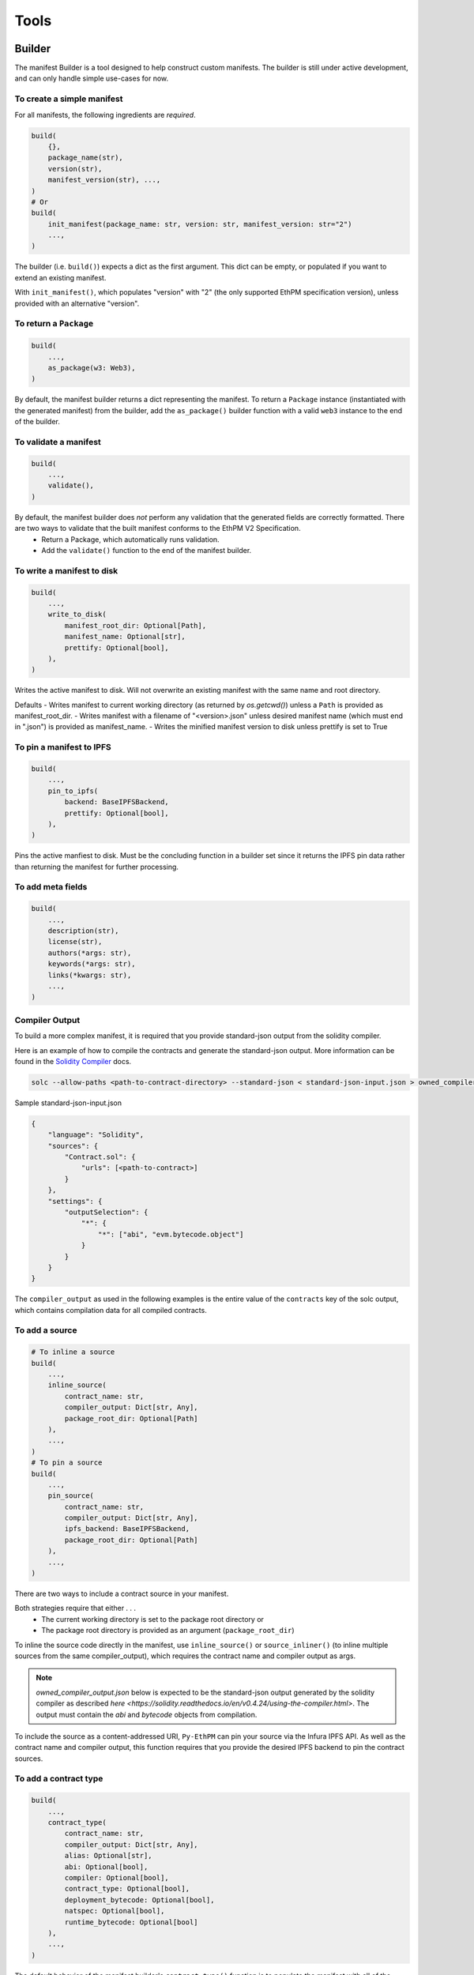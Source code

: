 Tools
=====

Builder
-------

The manifest Builder is a tool designed to help construct custom manifests. The builder is still under active development, and can only handle simple use-cases for now. 

To create a simple manifest
~~~~~~~~~~~~~~~~~~~~~~~~~~~

For all manifests, the following ingredients are *required*.

.. code:: python

   build(
       {},
       package_name(str),
       version(str),
       manifest_version(str), ...,
   )
   # Or
   build(
       init_manifest(package_name: str, version: str, manifest_version: str="2")
       ...,
   )


The builder (i.e. ``build()``) expects a dict as the first argument. This dict can be empty, or populated if you want to extend an existing manifest.

.. doctest::

   >>> from ethpm.tools.builder import *

   >>> expected_manifest = {
   ...   "package_name": "owned",
   ...   "version": "1.0.0",
   ...   "manifest_version": "2"
   ... }
   >>> base_manifest = {"package_name": "owned"}
   >>> built_manifest = build(
   ...     {},
   ...     package_name("owned"),
   ...     manifest_version("2"),
   ...     version("1.0.0"),
   ... )
   >>> extended_manifest = build(
   ...     base_manifest,
   ...     manifest_version("2"),
   ...     version("1.0.0"),
   ... )
   >>> assert built_manifest == expected_manifest
   >>> assert extended_manifest == expected_manifest

With ``init_manifest()``, which populates "version" with "2" (the only supported EthPM specification version), unless provided with an alternative "version".

.. doctest::

   >>> build(
   ...     init_manifest("owned", "1.0.0"),
   ... )
   {'package_name': 'owned', 'version': '1.0.0', 'manifest_version': '2'}



To return a ``Package``
~~~~~~~~~~~~~~~~~~~~~~~

.. code:: python

   build(
       ...,
       as_package(w3: Web3),
   )

By default, the manifest builder returns a dict representing the manifest. To return a ``Package`` instance (instantiated with the generated manifest) from the builder, add the ``as_package()`` builder function with a valid ``web3`` instance to the end of the builder.

.. doctest::

   >>> from ethpm import Package
   >>> from web3 import Web3

   >>> w3 = Web3(Web3.EthereumTesterProvider())
   >>> built_package = build(
   ...     {},
   ...     package_name("owned"),
   ...     manifest_version("2"),
   ...     version("1.0.0"),
   ...     as_package(w3),
   ... )
   >>> assert isinstance(built_package, Package)


To validate a manifest
~~~~~~~~~~~~~~~~~~~~~~

.. code:: python

   build(
       ...,
       validate(),
   )

By default, the manifest builder does *not* perform any validation that the generated fields are correctly formatted. There are two ways to validate that the built manifest conforms to the EthPM V2 Specification. 
    - Return a Package, which automatically runs validation.
    - Add the ``validate()`` function to the end of the manifest builder.

.. doctest::

   >>> valid_manifest = build(
   ...     {},
   ...     package_name("owned"),
   ...     manifest_version("2"),
   ...     version("1.0.0"),
   ...     validate(),
   ... )
   >>> assert valid_manifest == {"package_name": "owned", "manifest_version": "2", "version": "1.0.0"}
   >>> invalid_manifest = build(
   ...     {},
   ...     package_name("_InvalidPkgName"),
   ...     manifest_version("2"),
   ...     version("1.0.0"),
   ...     validate(),
   ... )
   Traceback (most recent call last):
   ethpm.exceptions.ValidationError: Manifest invalid for schema version 2. Reason: '_InvalidPkgName' does not match '^[a-z][-a-z0-9]{0,255}$'


To write a manifest to disk
~~~~~~~~~~~~~~~~~~~~~~~~~~~

.. code:: python

   build(
       ...,
       write_to_disk(
           manifest_root_dir: Optional[Path],
           manifest_name: Optional[str],
           prettify: Optional[bool],
       ),
   )


Writes the active manifest to disk. Will not overwrite an existing manifest with the same name and root directory.

Defaults
- Writes manifest to current working directory (as returned by `os.getcwd()`) unless a ``Path`` is provided as manifest_root_dir.
- Writes manifest with a filename of "<version>.json" unless desired manifest name (which must end in ".json") is provided as manifest_name.
- Writes the minified manifest version to disk unless prettify is set to True

.. doctest::

   >>> from pathlib import Path
   >>> import tempfile
   >>> p = Path(tempfile.mkdtemp("temp"))
   >>> build(
   ...     {},
   ...     package_name("owned"),
   ...     manifest_version("2"),
   ...     version("1.0.0"),
   ...     write_to_disk(manifest_root_dir=p, manifest_name="manifest.json", prettify=True),
   ... )
   {'package_name': 'owned', 'manifest_version': '2', 'version': '1.0.0'}
   >>> with open(str(p / "manifest.json")) as f:
   ...     actual_manifest = f.read()
   >>> print(actual_manifest)
   {
        "manifest_version": "2",
        "package_name": "owned",
        "version": "1.0.0"
   }


To pin a manifest to IPFS
~~~~~~~~~~~~~~~~~~~~~~~~~

.. code:: python

   build(
       ...,
       pin_to_ipfs(
           backend: BaseIPFSBackend,
           prettify: Optional[bool],
       ),
   )

Pins the active manfiest to disk. Must be the concluding function in a builder set since it returns the IPFS pin data rather than returning the manifest for further processing.


To add meta fields
~~~~~~~~~~~~~~~~~~

.. code:: python

   build(
       ...,
       description(str),
       license(str),
       authors(*args: str),
       keywords(*args: str),
       links(*kwargs: str),
       ...,
   )

.. doctest::

   >>> BASE_MANIFEST = {"package_name": "owned", "manifest_version": "2", "version": "1.0.0"}
   >>> expected_manifest = {
   ...   "package_name": "owned",
   ...   "manifest_version": "2",
   ...   "version": "1.0.0",
   ...   "meta": {
   ...     "authors": ["Satoshi", "Nakamoto"],
   ...     "description": "An awesome package.",
   ...     "keywords": ["auth"],
   ...     "license": "MIT",
   ...     "links": {
   ...       "documentation": "www.readthedocs.com/...",
   ...       "repo": "www.github/...",
   ...       "website": "www.website.com",
   ...     }
   ...   }
   ... }
   >>> built_manifest = build(
   ...     BASE_MANIFEST,
   ...     authors("Satoshi", "Nakamoto"),
   ...     description("An awesome package."),
   ...     keywords("auth"),
   ...     license("MIT"),
   ...     links(documentation="www.readthedocs.com/...", repo="www.github/...", website="www.website.com"),
   ... )
   >>> assert expected_manifest == built_manifest


Compiler Output
~~~~~~~~~~~~~~~

To build a more complex manifest, it is required that you provide standard-json output from the solidity compiler.

Here is an example of how to compile the contracts and generate the standard-json output. More information can be found in the `Solidity Compiler <https://solidity.readthedocs.io/en/v0.4.24/using-the-compiler.html>`__ docs.

.. code:: sh

    solc --allow-paths <path-to-contract-directory> --standard-json < standard-json-input.json > owned_compiler_output.json

Sample standard-json-input.json

.. code:: json
    
    {
        "language": "Solidity",
        "sources": {
            "Contract.sol": {
                "urls": [<path-to-contract>]
            }
        },
        "settings": {
            "outputSelection": {
                "*": {
                    "*": ["abi", "evm.bytecode.object"]
                }
            }
        }
    }
    

The ``compiler_output`` as used in the following examples is the entire value of the ``contracts`` key of the solc output, which contains compilation data for all compiled contracts.


To add a source
~~~~~~~~~~~~~~~

.. code:: python
  
   # To inline a source
   build(
       ...,
       inline_source(
           contract_name: str,
           compiler_output: Dict[str, Any],
           package_root_dir: Optional[Path]
       ),
       ...,
   )
   # To pin a source
   build(
       ...,
       pin_source(
           contract_name: str,
           compiler_output: Dict[str, Any],
           ipfs_backend: BaseIPFSBackend,
           package_root_dir: Optional[Path]
       ),
       ...,
   )

There are two ways to include a contract source in your manifest. 

Both strategies require that either . . .
    - The current working directory is set to the package root directory
      or
    - The package root directory is provided as an argument (``package_root_dir``)


To inline the source code directly in the manifest, use ``inline_source()`` or ``source_inliner()`` (to inline multiple sources from the same compiler_output), which requires the contract name and compiler output as args. 

.. note::
   
   `owned_compiler_output.json` below is expected to be the standard-json output generated by the solidity compiler as described `here <https://solidity.readthedocs.io/en/v0.4.24/using-the-compiler.html>`. The output must contain the `abi` and `bytecode` objects from compilation.

.. doctest::

   >>> import json
   >>> from ethpm import ASSETS_DIR, V2_PACKAGES_DIR
   >>> owned_dir = V2_PACKAGES_DIR / "owned" / "contracts"
   >>> owned_contract_source = owned_dir / "Owned.sol"
   >>> compiler_output = json.loads((ASSETS_DIR / "owned" / "owned_compiler_output.json").read_text())['contracts']
   >>> expected_manifest = {
   ...   "package_name": "owned",
   ...   "version": "1.0.0",
   ...   "manifest_version": "2",
   ...   "sources": {
   ...     "Owned.sol": """pragma solidity ^0.4.24;\n\ncontract Owned {\n    address"""
   ...     """ owner;\n    \n    modifier onlyOwner { require(msg.sender == owner); _; }\n\n    """
   ...     """constructor() public {\n        owner = msg.sender;\n    }\n}\n"""
   ...   }
   ... }
   >>> # With `inline_source()`
   >>> built_manifest = build(
   ...     BASE_MANIFEST,
   ...     inline_source("Owned", compiler_output, package_root_dir=owned_dir),
   ... )
   >>> assert expected_manifest == built_manifest
   >>> # With `source_inliner()` for multiple sources from the same compiler output
   >>> inliner = source_inliner(compiler_output, package_root_dir=owned_dir)
   >>> built_manifest = build(
   ...     BASE_MANIFEST,
   ...     inliner("Owned"),
   ...     # inliner("other_source"), etc...
   ... )
   >>> assert expected_manifest == built_manifest


To include the source as a content-addressed URI, ``Py-EthPM`` can pin your source via the Infura IPFS API. As well as the contract name and compiler output, this function requires that you provide the desired IPFS backend to pin the contract sources.

.. doctest::

   >>> from ethpm.backends.ipfs import get_ipfs_backend
   >>> ipfs_backend = get_ipfs_backend()
   >>> expected_manifest = {
   ...   "package_name": "owned",
   ...   "version": "1.0.0",
   ...   "manifest_version": "2",
   ...   "sources": {
   ...     "Owned.sol": "ipfs://Qme4otpS88NV8yQi8TfTP89EsQC5bko3F5N1yhRoi6cwGV"
   ...   }
   ... }
   >>> # With `pin_source()`
   >>> built_manifest = build(
   ...     BASE_MANIFEST,
   ...     pin_source("Owned", compiler_output, ipfs_backend, package_root_dir=owned_dir),
   ... )
   >>> assert expected_manifest == built_manifest
   >>> # With `source_pinner()` for multiple sources from the same compiler output
   >>> pinner = source_pinner(compiler_output, ipfs_backend, package_root_dir=owned_dir)
   >>> built_manifest = build(
   ...     BASE_MANIFEST,
   ...     pinner("Owned"),
   ...     # pinner("other_source"), etc
   ... )
   >>> assert expected_manifest == built_manifest



To add a contract type
~~~~~~~~~~~~~~~~~~~~~~

.. code:: python

   build(
       ...,
       contract_type(
           contract_name: str,
           compiler_output: Dict[str, Any],
           alias: Optional[str],
           abi: Optional[bool],
           compiler: Optional[bool],
           contract_type: Optional[bool],
           deployment_bytecode: Optional[bool],
           natspec: Optional[bool],
           runtime_bytecode: Optional[bool]
       ),
       ...,
   )

The default behavior of the manifest builder's ``contract_type()`` function is to populate the manifest with all of the contract type data found in the ``compiler_output``.

.. doctest::

   >>> expected_manifest = {
   ...   'package_name': 'owned',
   ...   'manifest_version': '2',
   ...   'version': '1.0.0',
   ...   'contract_types': {
   ...     'Owned': {
   ...       'abi': [{'inputs': [], 'payable': False, 'stateMutability': 'nonpayable', 'type': 'constructor'}],
   ...       'deployment_bytecode': {
   ...         'bytecode': '0x6080604052348015600f57600080fd5b50336000806101000a81548173ffffffffffffffffffffffffffffffffffffffff021916908373ffffffffffffffffffffffffffffffffffffffff160217905550603580605d6000396000f3006080604052600080fd00a165627a7a72305820d6ab9e295aa1d1adb0fca69ce42c2c73e991afe290852e8247a208a78b352ff00029'
   ...       },
   ...       'natspec': {}
   ...     }
   ...   }
   ... }
   >>> built_manifest = build(
   ...     BASE_MANIFEST,
   ...     contract_type("Owned", compiler_output)
   ... )
   >>> assert expected_manifest == built_manifest


To select only certain contract type data to be included in your manifest, provide the desired fields as ``True`` keyword arguments. The following fields can be specified for inclusion in the manifest . . . 
    - ``abi``
    - ``compiler``
    - ``deployment_bytecode``
    - ``natspec``
    - ``runtime_bytecode``

.. doctest::

   >>> expected_manifest = {
   ...   'package_name': 'owned',
   ...   'manifest_version': '2',
   ...   'version': '1.0.0',
   ...   'contract_types': {
   ...     'Owned': {
   ...       'abi': [{'inputs': [], 'payable': False, 'stateMutability': 'nonpayable', 'type': 'constructor'}],
   ...       'natspec': {}
   ...     }
   ...   }
   ... }
   >>> built_manifest = build(
   ...     BASE_MANIFEST,
   ...     contract_type("Owned", compiler_output, abi=True, natspec=True)
   ... )
   >>> assert expected_manifest == built_manifest

If you would like to alias your contract type, provide the desired alias as a kwarg. This will automatically include the original contract type in a ``contract_type`` field. Unless specific contract type fields are provided as kwargs, ``contract_type`` will stil default to including all availabe contract type data found in the compiler output.

.. doctest::

   >>> expected_manifest = {
   ...   'package_name': 'owned',
   ...   'manifest_version': '2',
   ...   'version': '1.0.0',
   ...   'contract_types': {
   ...     'OwnedAlias': {
   ...       'abi': [{'inputs': [], 'payable': False, 'stateMutability': 'nonpayable', 'type': 'constructor'}],
   ...       'natspec': {},
   ...       'contract_type': 'Owned'
   ...     }
   ...   }
   ... }
   >>> built_manifest = build(
   ...     BASE_MANIFEST,
   ...     contract_type("Owned", compiler_output, alias="OwnedAlias", abi=True, natspec=True)
   ... )
   >>> assert expected_manifest == built_manifest


Checker
-------

The manifest Checker is a tool designed to help validate manifests according to the natural language spec (link). 

To validate a manifest
~~~~~~~~~~~~~~~~~~~~~~

.. doctest::

   >>> from ethpm.tools.checker import check_manifest

   >>> basic_manifest = {"package_name": "example", "version": "1.0.0", "manifest_version": "2"}
   >>> check_manifest(basic_manifest)
   {'meta': "Manifest missing a suggested 'meta' field.", 'sources': 'Manifest is missing a sources field, which defines a source tree that should comprise the full source tree necessary to recompile the contracts contained in this release.', 'contract_types': "Manifest does not contain any 'contract_types'. Packages should only include contract types that can be found in the source files for this package. Packages should not include contract types from dependencies. Packages should not include abstract contracts in the contract types section of a release."}
